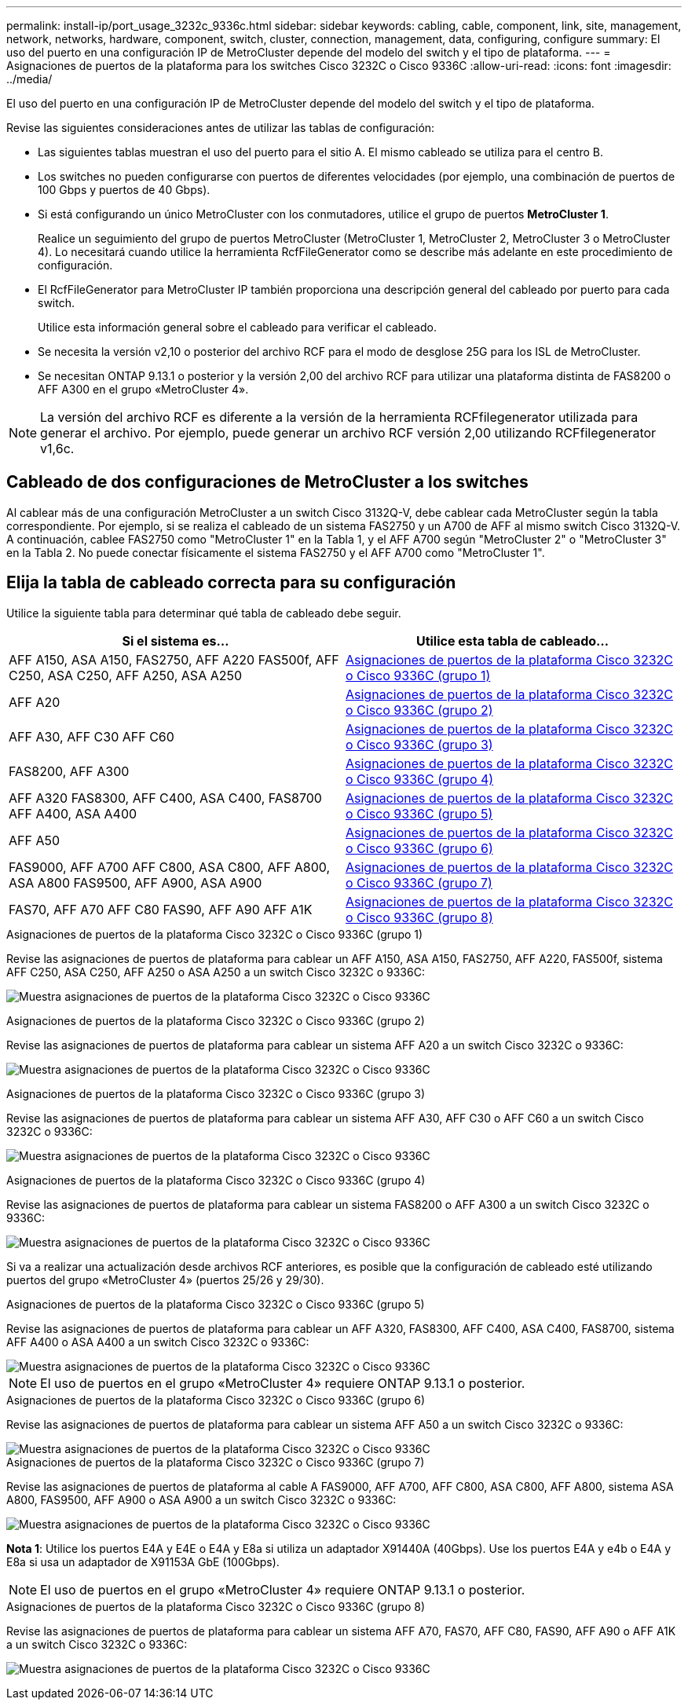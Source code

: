 ---
permalink: install-ip/port_usage_3232c_9336c.html 
sidebar: sidebar 
keywords: cabling, cable, component, link, site, management, network, networks, hardware, component, switch, cluster, connection, management, data, configuring, configure 
summary: El uso del puerto en una configuración IP de MetroCluster depende del modelo del switch y el tipo de plataforma. 
---
= Asignaciones de puertos de la plataforma para los switches Cisco 3232C o Cisco 9336C
:allow-uri-read: 
:icons: font
:imagesdir: ../media/


[role="lead"]
El uso del puerto en una configuración IP de MetroCluster depende del modelo del switch y el tipo de plataforma.

Revise las siguientes consideraciones antes de utilizar las tablas de configuración:

* Las siguientes tablas muestran el uso del puerto para el sitio A. El mismo cableado se utiliza para el centro B.
* Los switches no pueden configurarse con puertos de diferentes velocidades (por ejemplo, una combinación de puertos de 100 Gbps y puertos de 40 Gbps).
* Si está configurando un único MetroCluster con los conmutadores, utilice el grupo de puertos *MetroCluster 1*.
+
Realice un seguimiento del grupo de puertos MetroCluster (MetroCluster 1, MetroCluster 2, MetroCluster 3 o MetroCluster 4). Lo necesitará cuando utilice la herramienta RcfFileGenerator como se describe más adelante en este procedimiento de configuración.

* El RcfFileGenerator para MetroCluster IP también proporciona una descripción general del cableado por puerto para cada switch.
+
Utilice esta información general sobre el cableado para verificar el cableado.

* Se necesita la versión v2,10 o posterior del archivo RCF para el modo de desglose 25G para los ISL de MetroCluster.
* Se necesitan ONTAP 9.13.1 o posterior y la versión 2,00 del archivo RCF para utilizar una plataforma distinta de FAS8200 o AFF A300 en el grupo «MetroCluster 4».



NOTE: La versión del archivo RCF es diferente a la versión de la herramienta RCFfilegenerator utilizada para generar el archivo. Por ejemplo, puede generar un archivo RCF versión 2,00 utilizando RCFfilegenerator v1,6c.



== Cableado de dos configuraciones de MetroCluster a los switches

Al cablear más de una configuración MetroCluster a un switch Cisco 3132Q-V, debe cablear cada MetroCluster según la tabla correspondiente. Por ejemplo, si se realiza el cableado de un sistema FAS2750 y un A700 de AFF al mismo switch Cisco 3132Q-V. A continuación, cablee FAS2750 como "MetroCluster 1" en la Tabla 1, y el AFF A700 según "MetroCluster 2" o "MetroCluster 3" en la Tabla 2. No puede conectar físicamente el sistema FAS2750 y el AFF A700 como "MetroCluster 1".



== Elija la tabla de cableado correcta para su configuración

Utilice la siguiente tabla para determinar qué tabla de cableado debe seguir.

[cols="2*"]
|===
| Si el sistema es... | Utilice esta tabla de cableado... 


| AFF A150, ASA A150, FAS2750, AFF A220 FAS500f, AFF C250, ASA C250, AFF A250, ASA A250 | <<table_1_cisco_3232c_9336c,Asignaciones de puertos de la plataforma Cisco 3232C o Cisco 9336C (grupo 1)>> 


| AFF A20 | <<table_2_cisco_3232c_9336c,Asignaciones de puertos de la plataforma Cisco 3232C o Cisco 9336C (grupo 2)>> 


| AFF A30, AFF C30 AFF C60 | <<table_3_cisco_3232c_9336c,Asignaciones de puertos de la plataforma Cisco 3232C o Cisco 9336C (grupo 3)>> 


| FAS8200, AFF A300 | <<table_4_cisco_3232c_9336c,Asignaciones de puertos de la plataforma Cisco 3232C o Cisco 9336C (grupo 4)>> 


| AFF A320 FAS8300, AFF C400, ASA C400, FAS8700 AFF A400, ASA A400 | <<table_5_cisco_3232c_9336c,Asignaciones de puertos de la plataforma Cisco 3232C o Cisco 9336C (grupo 5)>> 


| AFF A50 | <<table_6_cisco_3232c_9336c,Asignaciones de puertos de la plataforma Cisco 3232C o Cisco 9336C (grupo 6)>> 


| FAS9000, AFF A700 AFF C800, ASA C800, AFF A800, ASA A800 FAS9500, AFF A900, ASA A900 | <<table_7_cisco_3232c_9336c,Asignaciones de puertos de la plataforma Cisco 3232C o Cisco 9336C (grupo 7)>> 


| FAS70, AFF A70 AFF C80 FAS90, AFF A90 AFF A1K | <<table_8_cisco_3232c_9336c,Asignaciones de puertos de la plataforma Cisco 3232C o Cisco 9336C (grupo 8)>> 
|===
.Asignaciones de puertos de la plataforma Cisco 3232C o Cisco 9336C (grupo 1)
Revise las asignaciones de puertos de plataforma para cablear un AFF A150, ASA A150, FAS2750, AFF A220, FAS500f, sistema AFF C250, ASA C250, AFF A250 o ASA A250 a un switch Cisco 3232C o 9336C:

image:../media/mcc-ip-cabling-a150-a220-a250-to-a-cisco-3232c-or-cisco-9336c-switch-9161.png["Muestra asignaciones de puertos de la plataforma Cisco 3232C o Cisco 9336C"]

.Asignaciones de puertos de la plataforma Cisco 3232C o Cisco 9336C (grupo 2)
Revise las asignaciones de puertos de plataforma para cablear un sistema AFF A20 a un switch Cisco 3232C o 9336C:

image:../media/mcc-ip-cabling-aff-a20-9161.png["Muestra asignaciones de puertos de la plataforma Cisco 3232C o Cisco 9336C"]

.Asignaciones de puertos de la plataforma Cisco 3232C o Cisco 9336C (grupo 3)
Revise las asignaciones de puertos de plataforma para cablear un sistema AFF A30, AFF C30 o AFF C60 a un switch Cisco 3232C o 9336C:

image:../media/mcc-ip-cabling-aff-a30-c30-c60-9161.png["Muestra asignaciones de puertos de la plataforma Cisco 3232C o Cisco 9336C"]

.Asignaciones de puertos de la plataforma Cisco 3232C o Cisco 9336C (grupo 4)
Revise las asignaciones de puertos de plataforma para cablear un sistema FAS8200 o AFF A300 a un switch Cisco 3232C o 9336C:

image::../media/mcc-ip-cabling-a-aff-a300-or-fas8200-to-a-cisco-3232c-or-cisco-9336c-switch-9161.png[Muestra asignaciones de puertos de la plataforma Cisco 3232C o Cisco 9336C]

Si va a realizar una actualización desde archivos RCF anteriores, es posible que la configuración de cableado esté utilizando puertos del grupo «MetroCluster 4» (puertos 25/26 y 29/30).

.Asignaciones de puertos de la plataforma Cisco 3232C o Cisco 9336C (grupo 5)
Revise las asignaciones de puertos de plataforma para cablear un AFF A320, FAS8300, AFF C400, ASA C400, FAS8700, sistema AFF A400 o ASA A400 a un switch Cisco 3232C o 9336C:

image::../media/mcc_ip_cabling_a320_a400_cisco_3232C_or_9336c_switch.png[Muestra asignaciones de puertos de la plataforma Cisco 3232C o Cisco 9336C]


NOTE: El uso de puertos en el grupo «MetroCluster 4» requiere ONTAP 9.13.1 o posterior.

.Asignaciones de puertos de la plataforma Cisco 3232C o Cisco 9336C (grupo 6)
Revise las asignaciones de puertos de plataforma para cablear un sistema AFF A50 a un switch Cisco 3232C o 9336C:

image::../media/mcc-ip-cabling-aff-a50-cisco-3232c-9336c-9161.png[Muestra asignaciones de puertos de la plataforma Cisco 3232C o Cisco 9336C]

.Asignaciones de puertos de la plataforma Cisco 3232C o Cisco 9336C (grupo 7)
Revise las asignaciones de puertos de plataforma al cable A FAS9000, AFF A700, AFF C800, ASA C800, AFF A800, sistema ASA A800, FAS9500, AFF A900 o ASA A900 a un switch Cisco 3232C o 9336C:

image::../media/mcc_ip_cabling_fas9000_a700_fas9500_a800_a900_cisco_3232C_or_9336c_switch.png[Muestra asignaciones de puertos de la plataforma Cisco 3232C o Cisco 9336C]

*Nota 1*: Utilice los puertos E4A y E4E o E4A y E8a si utiliza un adaptador X91440A (40Gbps). Use los puertos E4A y e4b o E4A y E8a si usa un adaptador de X91153A GbE (100Gbps).


NOTE: El uso de puertos en el grupo «MetroCluster 4» requiere ONTAP 9.13.1 o posterior.

.Asignaciones de puertos de la plataforma Cisco 3232C o Cisco 9336C (grupo 8)
Revise las asignaciones de puertos de plataforma para cablear un sistema AFF A70, FAS70, AFF C80, FAS90, AFF A90 o AFF A1K a un switch Cisco 3232C o 9336C:

image:../media/mcc-ip-cabling-a90-fas90-c80-fas70-a70-a1k-cisco-3232C-or-9336c-switch-updated.png["Muestra asignaciones de puertos de la plataforma Cisco 3232C o Cisco 9336C"]
